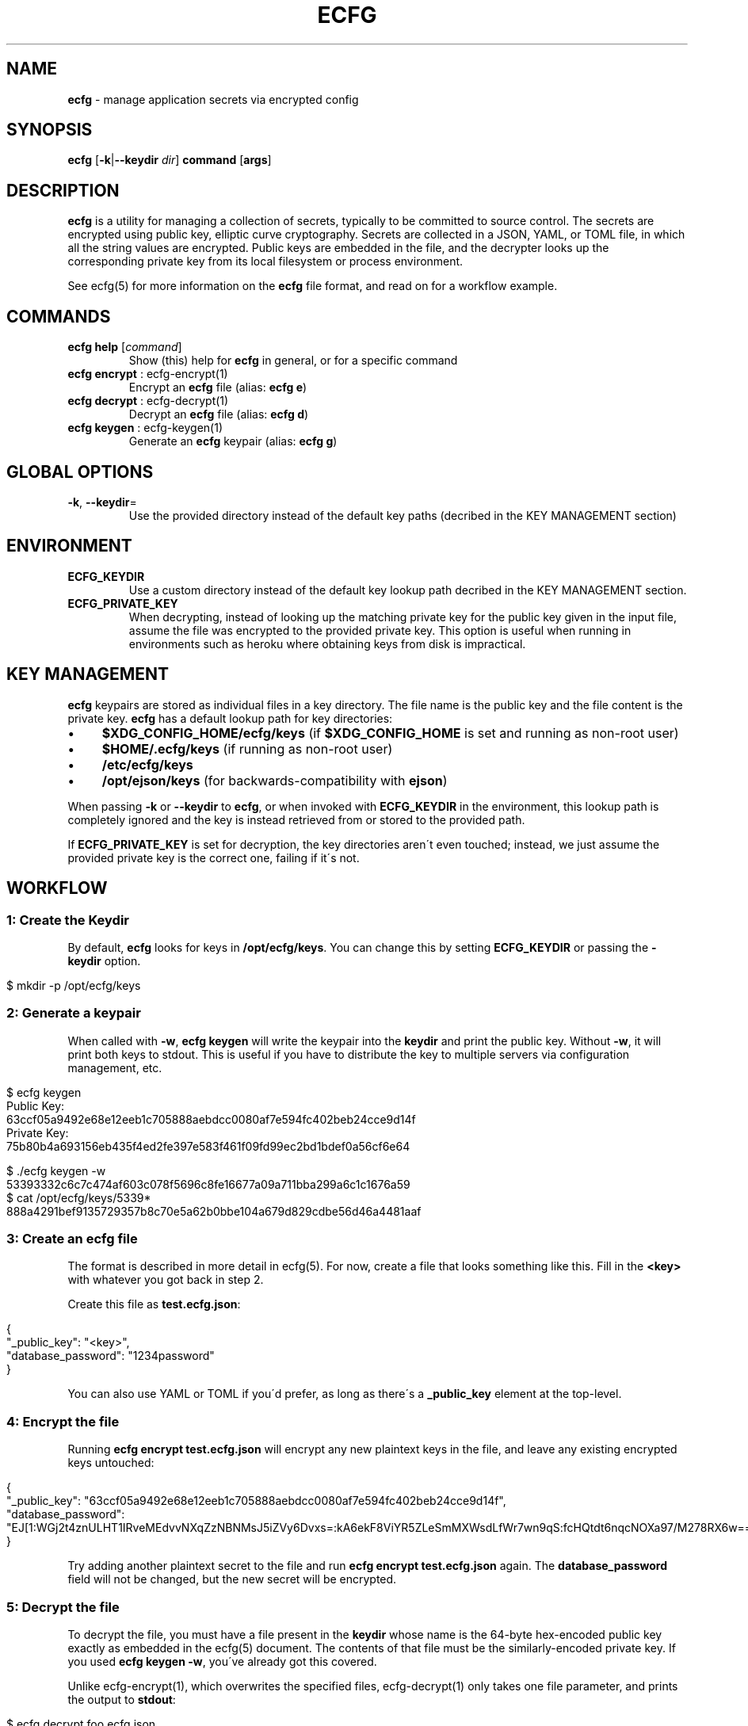 .\" generated with Ronn/v0.7.3
.\" http://github.com/rtomayko/ronn/tree/0.7.3
.
.TH "ECFG" "1" "July 2016" "Shopify" "Version 0.3.0"
.
.SH "NAME"
\fBecfg\fR \- manage application secrets via encrypted config
.
.SH "SYNOPSIS"
\fBecfg\fR [\fB\-k\fR|\fB\-\-keydir\fR \fIdir\fR] \fBcommand\fR [\fBargs\fR]
.
.SH "DESCRIPTION"
\fBecfg\fR is a utility for managing a collection of secrets, typically to be committed to source control\. The secrets are encrypted using public key, elliptic curve cryptography\. Secrets are collected in a JSON, YAML, or TOML file, in which all the string values are encrypted\. Public keys are embedded in the file, and the decrypter looks up the corresponding private key from its local filesystem or process environment\.
.
.P
See ecfg(5) for more information on the \fBecfg\fR file format, and read on for a workflow example\.
.
.SH "COMMANDS"
.
.TP
\fBecfg help\fR [\fIcommand\fR]
Show (this) help for \fBecfg\fR in general, or for a specific command
.
.TP
\fBecfg encrypt\fR : ecfg\-encrypt(1)
Encrypt an \fBecfg\fR file (alias: \fBecfg e\fR)
.
.TP
\fBecfg decrypt\fR : ecfg\-decrypt(1)
Decrypt an \fBecfg\fR file (alias: \fBecfg d\fR)
.
.TP
\fBecfg keygen\fR : ecfg\-keygen(1)
Generate an \fBecfg\fR keypair (alias: \fBecfg g\fR)
.
.SH "GLOBAL OPTIONS"
.
.TP
\fB\-k\fR, \fB\-\-keydir\fR=\fI\fR
Use the provided directory instead of the default key paths (decribed in the KEY MANAGEMENT section)
.
.SH "ENVIRONMENT"
.
.TP
\fBECFG_KEYDIR\fR
Use a custom directory instead of the default key lookup path decribed in the KEY MANAGEMENT section\.
.
.TP
\fBECFG_PRIVATE_KEY\fR
When decrypting, instead of looking up the matching private key for the public key given in the input file, assume the file was encrypted to the provided private key\. This option is useful when running in environments such as heroku where obtaining keys from disk is impractical\.
.
.SH "KEY MANAGEMENT"
\fBecfg\fR keypairs are stored as individual files in a key directory\. The file name is the public key and the file content is the private key\. \fBecfg\fR has a default lookup path for key directories:
.
.IP "\(bu" 4
\fB$XDG_CONFIG_HOME/ecfg/keys\fR (if \fB$XDG_CONFIG_HOME\fR is set and running as non\-root user)
.
.IP "\(bu" 4
\fB$HOME/\.ecfg/keys\fR (if running as non\-root user)
.
.IP "\(bu" 4
\fB/etc/ecfg/keys\fR
.
.IP "\(bu" 4
\fB/opt/ejson/keys\fR (for backwards\-compatibility with \fBejson\fR)
.
.IP "" 0
.
.P
When passing \fB\-k\fR or \fB\-\-keydir\fR to \fBecfg\fR, or when invoked with \fBECFG_KEYDIR\fR in the environment, this lookup path is completely ignored and the key is instead retrieved from or stored to the provided path\.
.
.P
If \fBECFG_PRIVATE_KEY\fR is set for decryption, the key directories aren\'t even touched; instead, we just assume the provided private key is the correct one, failing if it\'s not\.
.
.SH "WORKFLOW"
.
.SS "1: Create the Keydir"
By default, \fBecfg\fR looks for keys in \fB/opt/ecfg/keys\fR\. You can change this by setting \fBECFG_KEYDIR\fR or passing the \fB\-keydir\fR option\.
.
.IP "" 4
.
.nf

$ mkdir \-p /opt/ecfg/keys
.
.fi
.
.IP "" 0
.
.SS "2: Generate a keypair"
When called with \fB\-w\fR, \fBecfg keygen\fR will write the keypair into the \fBkeydir\fR and print the public key\. Without \fB\-w\fR, it will print both keys to stdout\. This is useful if you have to distribute the key to multiple servers via configuration management, etc\.
.
.IP "" 4
.
.nf

$ ecfg keygen
Public Key:
63ccf05a9492e68e12eeb1c705888aebdcc0080af7e594fc402beb24cce9d14f
Private Key:
75b80b4a693156eb435f4ed2fe397e583f461f09fd99ec2bd1bdef0a56cf6e64

$ \./ecfg keygen \-w
53393332c6c7c474af603c078f5696c8fe16677a09a711bba299a6c1c1676a59
$ cat /opt/ecfg/keys/5339*
888a4291bef9135729357b8c70e5a62b0bbe104a679d829cdbe56d46a4481aaf
.
.fi
.
.IP "" 0
.
.SS "3: Create an ecfg file"
The format is described in more detail in ecfg(5)\. For now, create a file that looks something like this\. Fill in the \fB<key>\fR with whatever you got back in step 2\.
.
.P
Create this file as \fBtest\.ecfg\.json\fR:
.
.IP "" 4
.
.nf

{
  "_public_key": "<key>",
  "database_password": "1234password"
}
.
.fi
.
.IP "" 0
.
.P
You can also use YAML or TOML if you\'d prefer, as long as there\'s a \fB_public_key\fR element at the top\-level\.
.
.SS "4: Encrypt the file"
Running \fBecfg encrypt test\.ecfg\.json\fR will encrypt any new plaintext keys in the file, and leave any existing encrypted keys untouched:
.
.IP "" 4
.
.nf

{
  "_public_key": "63ccf05a9492e68e12eeb1c705888aebdcc0080af7e594fc402beb24cce9d14f",
  "database_password": "EJ[1:WGj2t4znULHT1IRveMEdvvNXqZzNBNMsJ5iZVy6Dvxs=:kA6ekF8ViYR5ZLeSmMXWsdLfWr7wn9qS:fcHQtdt6nqcNOXa97/M278RX6w==]"
}
.
.fi
.
.IP "" 0
.
.P
Try adding another plaintext secret to the file and run \fBecfg encrypt test\.ecfg\.json\fR again\. The \fBdatabase_password\fR field will not be changed, but the new secret will be encrypted\.
.
.SS "5: Decrypt the file"
To decrypt the file, you must have a file present in the \fBkeydir\fR whose name is the 64\-byte hex\-encoded public key exactly as embedded in the ecfg(5) document\. The contents of that file must be the similarly\-encoded private key\. If you used \fBecfg keygen \-w\fR, you\'ve already got this covered\.
.
.P
Unlike ecfg\-encrypt(1), which overwrites the specified files, ecfg\-decrypt(1) only takes one file parameter, and prints the output to \fBstdout\fR:
.
.IP "" 4
.
.nf

$ ecfg decrypt foo\.ecfg\.json
{
  "_public_key": "63ccf05a9492e68e12eeb1c705888aebdcc0080af7e594fc402beb24cce9d14f",
  "database_password": "1234password"
}
.
.fi
.
.IP "" 0
.
.P
TODO
.
.SH "BUGS"
Report security issues to \fIburke\.libbey@shopify\.com\fR and \fIsecurity@shopify\.com\fR\.
.
.P
File non\-security\-related bugs at \fIhttps://github\.com/Shopify/ecfg\fR\.
.
.SH "COPYRIGHT"
\fBecfg\fR is copyright (C) 2016 Shopify under MIT license\.
.
.SH "SEE ALSO"
ecfg\-encrypt(1), ecfg\-decrypt(1), ecfg\-keygen(1), ecfg(5)
